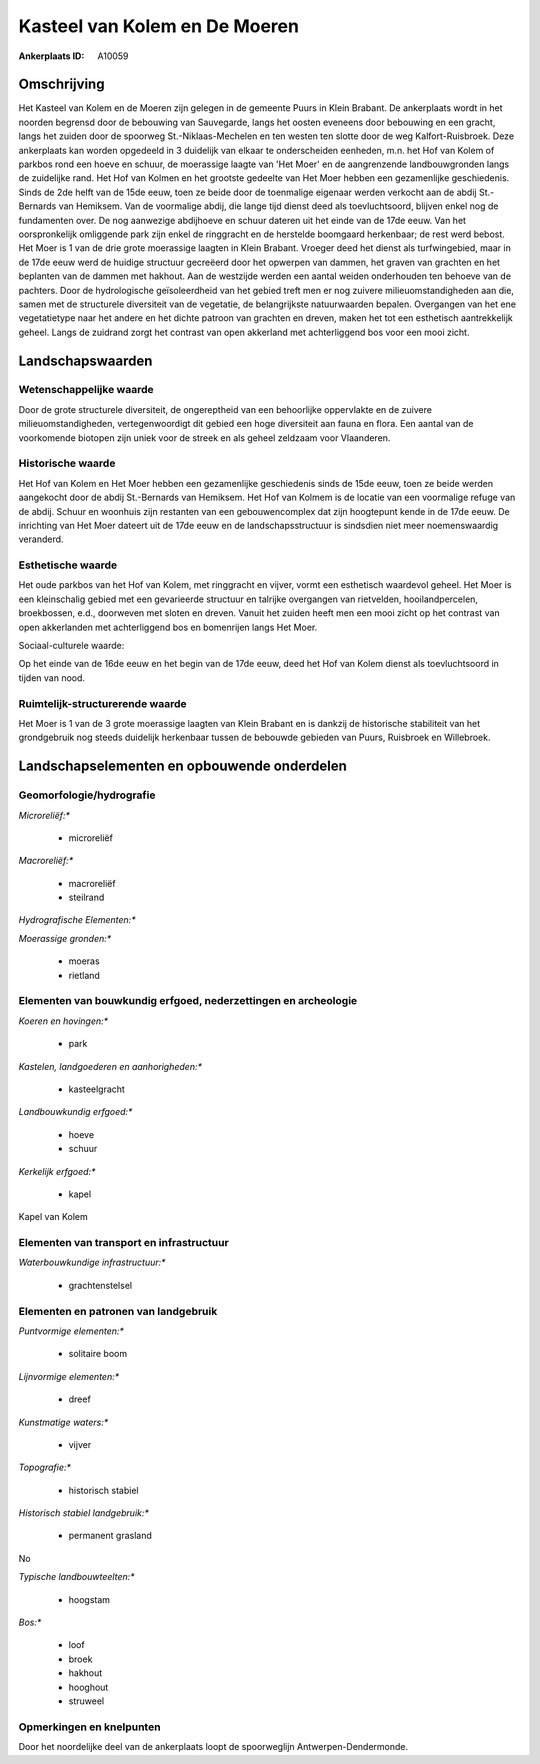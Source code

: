 Kasteel van Kolem en De Moeren
==============================

:Ankerplaats ID: A10059




Omschrijving
------------

Het Kasteel van Kolem en de Moeren zijn gelegen in de gemeente Puurs
in Klein Brabant. De ankerplaats wordt in het noorden begrensd door de
bebouwing van Sauvegarde, langs het oosten eveneens door bebouwing en
een gracht, langs het zuiden door de spoorweg St.-Niklaas-Mechelen en
ten westen ten slotte door de weg Kalfort-Ruisbroek. Deze ankerplaats
kan worden opgedeeld in 3 duidelijk van elkaar te onderscheiden
eenheden, m.n. het Hof van Kolem of parkbos rond een hoeve en schuur, de
moerassige laagte van 'Het Moer' en de aangrenzende landbouwgronden
langs de zuidelijke rand. Het Hof van Kolmen en het grootste gedeelte
van Het Moer hebben een gezamenlijke geschiedenis. Sinds de 2de helft
van de 15de eeuw, toen ze beide door de toenmalige eigenaar werden
verkocht aan de abdij St.-Bernards van Hemiksem. Van de voormalige
abdij, die lange tijd dienst deed als toevluchtsoord, blijven enkel nog
de fundamenten over. De nog aanwezige abdijhoeve en schuur dateren uit
het einde van de 17de eeuw. Van het oorspronkelijk omliggende park zijn
enkel de ringgracht en de herstelde boomgaard herkenbaar; de rest werd
bebost. Het Moer is 1 van de drie grote moerassige laagten in Klein
Brabant. Vroeger deed het dienst als turfwingebied, maar in de 17de eeuw
werd de huidige structuur gecreëerd door het opwerpen van dammen, het
graven van grachten en het beplanten van de dammen met hakhout. Aan de
westzijde werden een aantal weiden onderhouden ten behoeve van de
pachters. Door de hydrologische geïsoleerdheid van het gebied treft men
er nog zuivere milieuomstandigheden aan die, samen met de structurele
diversiteit van de vegetatie, de belangrijkste natuurwaarden bepalen.
Overgangen van het ene vegetatietype naar het andere en het dichte
patroon van grachten en dreven, maken het tot een esthetisch
aantrekkelijk geheel. Langs de zuidrand zorgt het contrast van open
akkerland met achterliggend bos voor een mooi zicht.



Landschapswaarden
-----------------


Wetenschappelijke waarde
~~~~~~~~~~~~~~~~~~~~~~~~


Door de grote structurele diversiteit, de ongereptheid van een
behoorlijke oppervlakte en de zuivere milieuomstandigheden,
vertegenwoordigt dit gebied een hoge diversiteit aan fauna en flora. Een
aantal van de voorkomende biotopen zijn uniek voor de streek en als
geheel zeldzaam voor Vlaanderen.

Historische waarde
~~~~~~~~~~~~~~~~~~


Het Hof van Kolem en Het Moer hebben een gezamenlijke geschiedenis
sinds de 15de eeuw, toen ze beide werden aangekocht door de abdij
St.-Bernards van Hemiksem. Het Hof van Kolmem is de locatie van een
voormalige refuge van de abdij. Schuur en woonhuis zijn restanten van
een gebouwencomplex dat zijn hoogtepunt kende in de 17de eeuw. De
inrichting van Het Moer dateert uit de 17de eeuw en de
landschapsstructuur is sindsdien niet meer noemenswaardig veranderd.

Esthetische waarde
~~~~~~~~~~~~~~~~~~

Het oude parkbos van het Hof van Kolem, met
ringgracht en vijver, vormt een esthetisch waardevol geheel. Het Moer is
een kleinschalig gebied met een gevarieerde structuur en talrijke
overgangen van rietvelden, hooilandpercelen, broekbossen, e.d.,
doorweven met sloten en dreven. Vanuit het zuiden heeft men een mooi
zicht op het contrast van open akkerlanden met achterliggend bos en
bomenrijen langs Het Moer.


Sociaal-culturele waarde:



Op het einde van de 16de eeuw en het begin
van de 17de eeuw, deed het Hof van Kolem dienst als toevluchtsoord in
tijden van nood.

Ruimtelijk-structurerende waarde
~~~~~~~~~~~~~~~~~~~~~~~~~~~~~~~~

Het Moer is 1 van de 3 grote moerassige laagten van Klein Brabant en
is dankzij de historische stabiliteit van het grondgebruik nog steeds
duidelijk herkenbaar tussen de bebouwde gebieden van Puurs, Ruisbroek en
Willebroek.



Landschapselementen en opbouwende onderdelen
--------------------------------------------



Geomorfologie/hydrografie
~~~~~~~~~~~~~~~~~~~~~~~~~


*Microreliëf:**

 * microreliëf


*Macroreliëf:**

 * macroreliëf
 * steilrand

*Hydrografische Elementen:**


*Moerassige gronden:**

 * moeras
 * rietland



Elementen van bouwkundig erfgoed, nederzettingen en archeologie
~~~~~~~~~~~~~~~~~~~~~~~~~~~~~~~~~~~~~~~~~~~~~~~~~~~~~~~~~~~~~~~

*Koeren en hovingen:**

 * park


*Kastelen, landgoederen en aanhorigheden:**

 * kasteelgracht


*Landbouwkundig erfgoed:**

 * hoeve
 * schuur


*Kerkelijk erfgoed:**

 * kapel


Kapel van Kolem

Elementen van transport en infrastructuur
~~~~~~~~~~~~~~~~~~~~~~~~~~~~~~~~~~~~~~~~~

*Waterbouwkundige infrastructuur:**

 * grachtenstelsel



Elementen en patronen van landgebruik
~~~~~~~~~~~~~~~~~~~~~~~~~~~~~~~~~~~~~

*Puntvormige elementen:**

 * solitaire boom


*Lijnvormige elementen:**

 * dreef

*Kunstmatige waters:**

 * vijver


*Topografie:**

 * historisch stabiel


*Historisch stabiel landgebruik:**

 * permanent grasland


No

*Typische landbouwteelten:**

 * hoogstam


*Bos:**

 * loof
 * broek
 * hakhout
 * hooghout
 * struweel



Opmerkingen en knelpunten
~~~~~~~~~~~~~~~~~~~~~~~~~


Door het noordelijke deel van de ankerplaats loopt de spoorweglijn
Antwerpen-Dendermonde.

